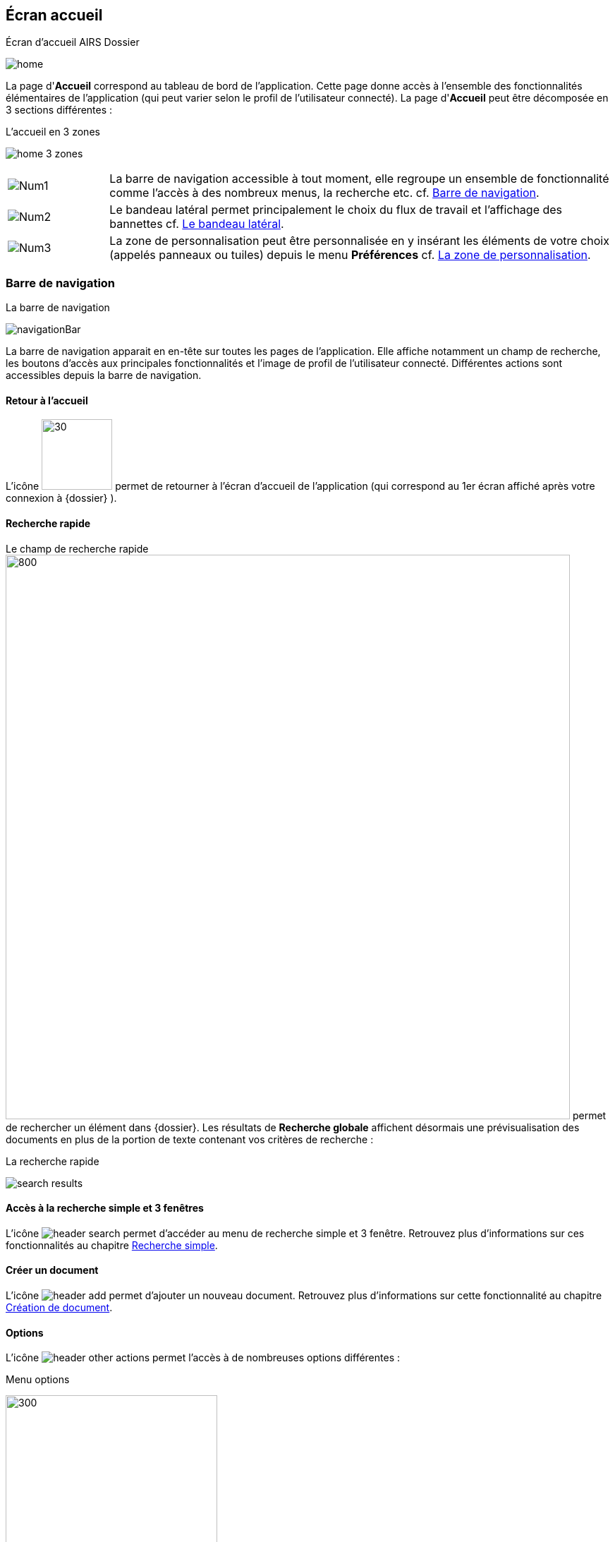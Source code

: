 [[_03_Home_Screen]]

== Écran accueil

.Écran d'accueil AIRS Dossier
image:03_Home_Screen/home.png[]

La page d'*Accueil* correspond au tableau de bord de l'application. Cette page donne accès à l'ensemble des fonctionnalités élémentaires de l'application (qui peut varier selon le profil de l'utilisateur connecté).
La page d'*Accueil* peut être décomposée en 3 sections différentes :

.L'accueil en 3 zones
image:03_Home_Screen/home_3_zones.png[]


[cols="1a,5a",options="noheader",width="100%"]
|===
|image:03_Home_Screen/Num1.png[pdfwidth=24,role="size-24"]|La barre de navigation accessible à tout moment, elle regroupe un ensemble de fonctionnalité comme l’accès à des nombreux menus, la recherche etc. cf. <<Barre de navigation,Barre de navigation>>.
|image:03_Home_Screen/Num2.png[pdfwidth=24,role="size-24"]|Le bandeau latéral permet principalement le choix du flux de travail et l’affichage des bannettes cf. <<Le bandeau latéral,Le bandeau latéral>>.
|image:03_Home_Screen/Num3.png[pdfwidth=24,role="size-24"]|La zone de personnalisation peut être personnalisée en y insérant les éléments de votre choix (appelés panneaux ou tuiles) depuis le menu *Préférences* cf. <<La zone de personnalisation,La zone de personnalisation>>.
|===

=== Barre de navigation

.La barre de navigation
image:03_Home_Screen/navigationBar.png[]

La barre de navigation apparait en en-tête sur toutes les pages de l'application. Elle affiche notamment un champ de recherche, les boutons d’accès aux principales fonctionnalités et l’image de profil de l'utilisateur connecté.
Différentes actions sont accessibles depuis la barre de navigation.

==== Retour à l'accueil
L’icône image:icons/logo_arcade_ged.svg[30,100] permet de retourner à l’écran d’accueil de l’application (qui correspond au 1er écran affiché après votre
connexion à {dossier} ).

==== Recherche rapide
Le champ de recherche rapide image:03_Home_Screen/searchBar.png[800,800] permet de rechercher un élément dans {dossier}. Les résultats de *Recherche globale*
affichent désormais une prévisualisation des documents en plus de la portion de texte contenant vos critères de recherche :

.La recherche rapide
image:03_Home_Screen/search_results.png[]

==== Accès à la recherche simple et 3 fenêtres

L’icône image:03_Home_Screen/header_search.png[pdfwidth=24,role="size-24"] permet d’accéder au menu de recherche simple et 3 fenêtre. Retrouvez plus d’informations sur ces fonctionnalités au chapitre <<Recherche simple,Recherche simple>>.

==== Créer un document
L’icône image:03_Home_Screen/header_add.png[pdfwidth=24,role="size-24"] permet d’ajouter un nouveau document. Retrouvez plus d’informations sur cette fonctionnalité au chapitre <<Création de document,Création de document>>.

==== Options

L’icône image:03_Home_Screen/header_other_actions.png[pdfwidth=24,role="size-24"] permet l’accès à de nombreuses options différentes :

.Menu options
image:03_Home_Screen/navbar_options.png[300,300]

On retrouve les options suivantes :

* *Création* : affiche le formulaire de création de document.
* *Indexation* : démarre le processus d'indexation.
* *Historique des Documents* : affiche l'historique des documents consultés.
* *Favoris* : affiche la page de gestion des documents favoris.
* *Favoris avec suivi* : affiche la page de gestion des documents favoris avec suivi.
* *Recherche* : affiche le formulaire de Recherche simple.
* *Recherche avancée* : affiche le formulaire de Recherche avancée.
* *Recherche plein texte* : affiche le formulaire de recherche plein texte.
* *Historique des Recherches* : affiche l'historique des recherches précédemment effectuées.
* *Requêtes personnelles* : affiche la page de gestion des requêtes personnelles.
* *Rapports* : affiche la page listant les états statistiques paramétrés.

==== Se déconnecter

L’icône image:03_Home_Screen/header_logout2.png[pdfwidth=24,role="size-24"] permet de se déconnecter de l’application. Une fois déconnecté, vous êtes redirigé vers la page de connexion.

==== Encadré utilisateur

Vous pouvez obtenir plus d’informations sur l’utilisateur en cliquant sur l’image correspondante :

.Menu Utilisateur
image:03_Home_Screen/userPanel.png[]

Si l'utilisateur connecté est affecté à plusieurs *Organisations*, il lui est alors possible de sélectionner une *Organisation* dans la liste déroulante correspondante. À tout moment de la navigation, l'*Organisation* courante pourra être modifiée. Ce menu permet également l’accès aux *Préférences*, (cf. <<Préférences,Préférences>>) à la version d'{dossier} ainsi qu’à la déconnexion.

[NOTE]
====
Si un ou plusieurs délégataires sont définis pour l'utilisateur courant, il est alors possible de sélectionner le délégataire souhaité afin de disposer de ses accréditations (délégation de profil).
====


[NOTE]
====
Les actions disponibles depuis l’en-tête d'{dossier} dépendent du profil de l'utilisateur et de la configuration applicative.
====

==== Le bandeau latéral

.Bandeau latéral
image:03_Home_Screen/side_band.png[]


Le bandeau latéral est dédié à :
====
* La sélection du flux à utiliser : il suffit de cliquer dans le champ correspondant puis de sélectionner le flux que vous souhaitez utiliser :

.Bandeau latéral
image:03_Home_Screen/sidebandFlow.png[]

Une fois le flux sélectionné, les informations liées à ce flux sont reprises dans {dossier} (contenus et bannettes spécifiques etc.).
====

====
* L’affichage des bannettes : il suffit de cliquer sur une bannette pour y accéder :

image:03_Home_Screen/sideband_bannette_access.png[]

Une bannette représente un ensemble de documents possédant une caractéristique commune et sur lesquels une action doit être effectuée. Chaque bannette est définie par son nom et le nombre de documents à traiter qu’elle contient. Un clic sur l'intitulé de la bannette permet d'accéder à son contenu documentaire. Pour réactualiser le nombre de documents, il est nécessaire de cliquer sur l'action image:icons/Refresh.png[pdfwidth=24,role="size-24"]
Vous pouvez en apprendre davantage sur les bannettes au chapitre <<Bannettes,Bannettes>>.
====

====
* L’accès aux favoris : il suffit de cliquer sur *Favoris* ou *Favoris avec suivi* pour accéder aux éléments que vous avez préalablement désignés comme
favoris :

.Accès aux favoris
image:03_Home_Screen/favorites_sideband.png[]

Vous pouvez en apprendre davantage sur les favoris au chapitre <<Favoris,Favoris>>.
====

====
* La création d’un document via le dépôt de sa pièce jointe dans la zone dédiée : vous pouvez directement déposer un fichier dans la zone encadrée de pointillé pour débuter la création du document (le fichier déposé sera utilisé en tant que pièce jointe du nouveau document) :

.Dépôt de pièce jointe
image:03_Home_Screen/sideband_pj_upload.png[]

Retrouver plus d’informations sur la création du document au chapitre <<Édition des pièces jointes et documents,Édition des pièces jointes et documents>>.
====
On retrouve également dans le bandeau latéral, l’image associée à votre profil ainsi que le bouton image:icons/icon_lock_on.png[pdfwidth=24,role="size-24"]
*Déverrouiller la grille*. Ce bouton permet d’autoriser la modification de la taille et de la position des éléments personnalisés (panneaux) dans la zone de personnalisation. Le bouton change d’apparence en cliquant dessus avec les 2 états suivants :

[cols="1a,5a",options="noheader",width="100%"]
|===
|Déverrouillé image:icons/icon_lock_off.png[pdfwidth=24,role="size-24"]|La taille et la position des panneaux peuvent-être librement ajustées.
|Verrouillé image:icons/icon_lock_on.png[pdfwidth=24,role="size-24"]|la taille et la position des panneaux ne sont plus ajustables.
Vous trouverez plus d’informations sur la zone de personnalisation dans le chapitre ci-dessous.
|===

=== La zone de personnalisation
La zone de personnalisation est un espace dans lequel vous pouvez afficher les informations de votre choix, comme les documents récemment consultés, le
contenu d’une bannette etc. Chaque section est ici appelée un panneau (ou une tuile). Par défaut, aucun panneau n’est généralement affiché. Le choix des panneaux à afficher s’effectue à partir de vos *Préférences*. Si vous n’avez pas personnalisé cette zone, un accès aux *Préférences* vous sera suggéré via le bouton *Accéder aux préférences* :

.Raccourcis vers la gestion des panneaux
image:03_Home_Screen/shortcut_pref.png[]

À partir des *Préférences* (via l’onglet *Accueil* > *Panneau visibles en page d’accueil*), on retrouve les différents panneaux pouvant être affichés dans la zone de personnalisation :

.Gestion des panneaux visibles en page d'accueil
image:03_Home_Screen/pref_panel.png[]

Ces panneaux sont classés par thématique (on peut voir ci-dessus qu’il s’agit des panneaux *Générique* par exemple). Pour afficher un panneau il suffit de cocher la case correspondante. Vous pouvez parfois déterminer le *Nombre maximum d’éléments* à afficher dans un panneau via la colonne correspondante. La colonne *Style* permet d’associer une couleur spécifique à un panneau.
Une fois les panneaux à utiliser définis, pensez à sauvegarder vos modifications via le bouton image:icons/Ico_Save.png[pdfwidth=24,role="size-24"].
Dans l’exemple ci-dessous, on voit la zone de personnalisation avec les panneaux *Derniers documents consultés* et *Favoris* :

.Panneaux ajoutés en page d'accueil
image:03_Home_Screen/home_panel.png[]

==== Ajuster les panneaux
La position et la taille des panneaux peuvent être ajustées. Vous devez pour cela vérifier que le bouton   *Déverrouiller la grille* (visible dans le coin supérieur droit du bandeau latéral) soit bien déverrouillé.
Le bouton change d’apparence en cliquant dessus avec les 2 états suivants :

[cols="1a,5a",options="noheader",width="100%"]
|===
|image:icons/icon_lock_off.png[pdfwidth=24,role="size-24"] Déverrouillé|La taille et la position des panneaux peuvent-être librement ajustées.
|image:icons/icon_lock_on.png[pdfwidth=24,role="size-24"] Verrouillé|la taille et la position des panneaux ne sont plus ajustables.
|===

<<<